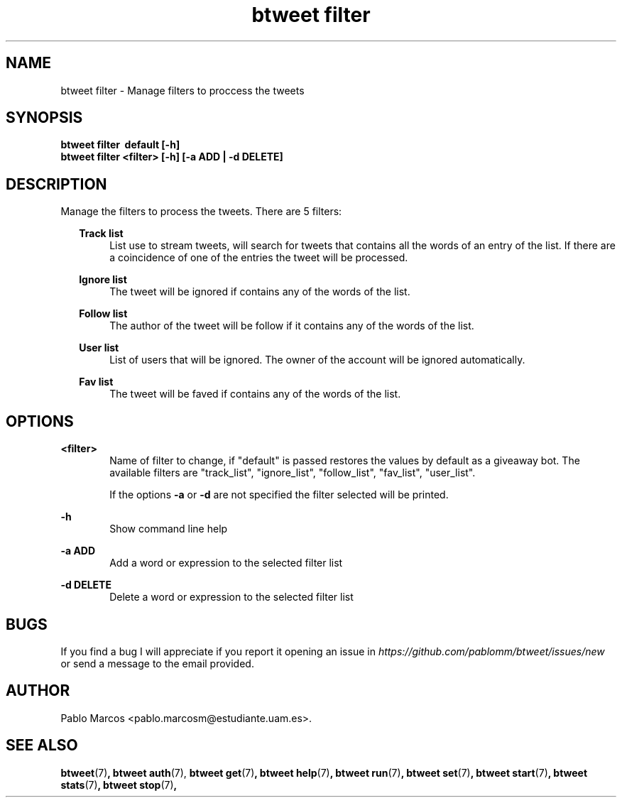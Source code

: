 '\" t
.\" Copyright (c) 2018 Pablo Marcos
.\"
.\" %%%LICENSE_START(GPLv3+_DOC_FULL)
.\" This is free documentation; you can redistribute it and/or
.\" modify it under the terms of the GNU General Public License as
.\" published by the Free Software Foundation; either version 3 of
.\" the License, or (at your option) any later version.
.\"
.\" The GNU General Public License's references to "object code"
.\" and "executables" are to be interpreted as the output of any
.\" document formatting or typesetting system, including
.\" intermediate and printed output.
.\"
.\" This manual is distributed in the hope that it will be useful,
.\" but WITHOUT ANY WARRANTY; without even the implied warranty of
.\" MERCHANTABILITY or FITNESS FOR A PARTICULAR PURPOSE.  See the
.\" GNU General Public License for more details.
.\"
.\" You should have received a copy of the GNU General Public
.\" License along with this manual; if not, see
.\" <http://www.gnu.org/licenses/>.
.\" %%%LICENSE_END
.\"
.\" Modified, Wed Sep 5 2018
.\"
.TH "btweet filter" 7 2018-09-05 btweet "btweet manual"
.SH NAME
btweet filter \- Manage filters to proccess the tweets
.SH SYNOPSIS
.PP
.PP
.B btweet filter \ default\ [-h]
.br
.B btweet filter <filter> [-h] [-a ADD | -d DELETE]
.PP
.SH DESCRIPTION
Manage the filters to process the tweets. There are 5 filters:
.RS 2
.PP
.B Track list
.RS 4
List use to stream tweets, will search for tweets that contains all the words of
an entry of the list. If there are a coincidence of one of the entries the tweet
will be processed.
.RE
.PP
.B Ignore list
.RS 4
The tweet will be ignored if contains any of the words of the list.
.RE
.PP
.B Follow list
.RS 4
The author of the tweet will be follow if it contains any of the
words of the list.
.RE
.PP
.B User list
.RS 4
List of users that will be ignored. The owner of the account will be ignored
automatically.
.RE
.PP
.B Fav list
.RS 4
The tweet will be faved if contains any of the words of the list.
.RE
.RE
.SH OPTIONS
.B <filter>
.RS 6
Name of filter to change, if "default" is passed restores the values by default
as a giveaway bot. The available filters are "track_list", "ignore_list",
"follow_list", "fav_list", "user_list".
.PP
If the options
.B -a
or
.B -d
are not specified the filter selected will be printed.
.RE
.PP
.B -h
.RS 6
Show command line help
.RE
.PP
.B -a ADD
.RS 6
Add a word or expression to the selected filter list
.RE
.PP
.B -d DELETE
.RS 6
Delete a word or expression to the selected filter list
.RE
.SH BUGS
If you find a bug I will appreciate if you report it opening an issue in
.I https://github.com/pablomm/btweet/issues/new
or send a message to the email provided.
.SH AUTHOR
Pablo Marcos <pablo.marcosm@estudiante.uam.es>.
.SH SEE ALSO
.BR "btweet" (7) ,
.BR "btweet auth" (7),
.BR "btweet get" (7) ,
.BR "btweet help" (7) ,
.BR "btweet run" (7) ,
.BR "btweet set" (7) ,
.BR "btweet start" (7) ,
.BR "btweet stats" (7) ,
.BR "btweet stop" (7) ,
